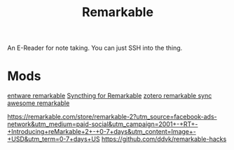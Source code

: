 #+TITLE: Remarkable

An E-Reader for note taking.
You can just SSH into the thing.

* Mods
[[https://github.com/Evidlo/remarkable_entware][entware remarkable]]
[[https://github.com/Evidlo/remarkable_syncthing][Syncthing for Remarkable]]
[[https://github.com/michaelmior/zotero-remarkable][zotero remarkable sync]]
[[https://github.com/reHackable/awesome-reMarkable][awesome remarkable]]

https://remarkable.com/store/remarkable-2?utm_source=facebook-ads-network&utm_medium=paid-social&utm_campaign=2001+-+RT+-+Introducing+reMarkable+2+-+0-7+days&utm_content=Image+-+USD&utm_term=0-7+days+US
https://github.com/ddvk/remarkable-hacks
